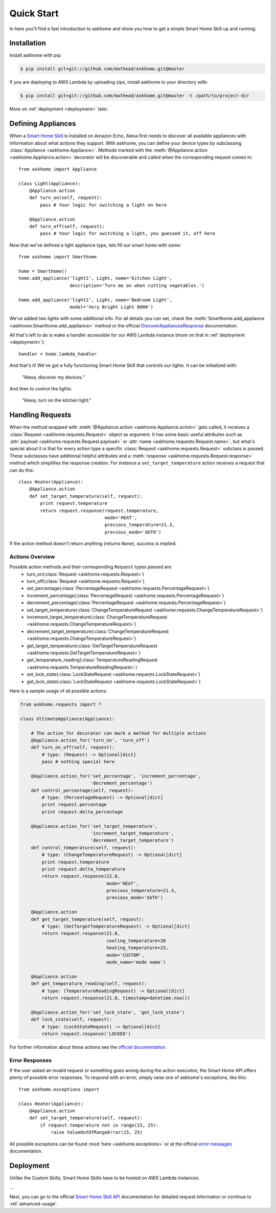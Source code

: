 Quick Start
===========

In here you'll find a fast introduction to askhome and show you how to get a simple Smart Home Skill
up and running.

Installation
------------

Install askhome with pip:

.. code-block:: console

    $ pip install git+git://github.com/mathead/askhome.git@master

If you are deploying to AWS Lambda by uploading zips, install askhome to your directory with:

.. code-block:: console

    $ pip install git+git://github.com/mathead/askhome.git@master -t /path/to/project-dir

More on :ref:`deployment <deployment>` later.

Defining Appliances
-------------------

When a `Smart Home Skill`_ is installed on Amazon Echo, Alexa first needs to discover all available
appliances with information about what *actions* they support. With askhome, you can define your
device types by subclassing :class:`Appliance <askhome.Appliance>`. Methods marked with the
:meth:`@Appliance.action <askhome.Appliance.action>` decorator will be discoverable and called when
the corresponding request comes in::

    from askhome import Appliance

    class Light(Appliance):
        @Appliance.action
        def turn_on(self, request):
            pass # Your logic for switching a light on here

        @Appliance.action
        def turn_off(self, request):
            pass # Your logic for switching a light, you guessed it, off here

Now that we've defined a light appliance type, lets fill our smart home with some::

    from askhome import Smarthome

    home = Smarthome()
    home.add_appliance('light1', Light, name='Kitchen Light',
                       description='Turn me on when cutting vegetables.')

    home.add_appliance('light2', Light, name='Bedroom Light',
                       model='Very Bright Light 8000')

We've added two lights with some additional info. For all details you can set, check the
:meth:`Smarthome.add_appliance <askhome.Smarthome.add_appliance>` method or the official
`DiscoverAppliancesResponse`_
documentation.

All that's left to do is make a handler accessible for our AWS Lambda instance (more on that in
:ref:`deployment <deployment>`)::

    handler = home.lambda_handler

And that's it! We've got a fully functioning Smart Home Skill that controls our lights. It can be
initialized with:

    "Alexa, discover my devices."

And then to control the lights:

    "Alexa, turn on the kitchen light."

Handling Requests
-----------------

When the method wrapped with :meth:`@Appliance.action <askhome.Appliance.action>` gets called, it
receives a :class:`Request <askhome.requests.Request>` object as argument. It has some basic
useful attributes such as :attr:`payload <askhome.requests.Request.payload>` or
:attr:`name <askhome.requests.Request.name>`, but what's special about it is that for every
action type a specific :class:`Request <askhome.requests.Request>` subclass is passed. These
subclasses have additional helpful attributes and a
:meth:`response <askhome.requests.Request.response>` method which simplifies the response creation.
For instance a ``set_target_temperature`` action receives a request that can do this::

    class Heater(Appliance):
        @Appliance.action
        def set_target_temperature(self, request):
            print request.temperature
            return request.response(request.temperature,
                                    mode='HEAT',
                                    previous_temperature=21.3,
                                    previous_mode='AUTO')

If the action method doesn't return anything (returns ``None``), success is implied.

Actions Overview
^^^^^^^^^^^^^^^^

Possible action methods and their corresponding ``Request`` types passed are:
    * turn_on(:class:`Request <askhome.requests.Request>`)
    * turn_off(:class:`Request <askhome.requests.Request>`)
    * set_percentage(:class:`PercentageRequest <askhome.requests.PercentageRequest>`)
    * increment_percentage(:class:`PercentageRequest <askhome.requests.PercentageRequest>`)
    * decrement_percentage(:class:`PercentageRequest <askhome.requests.PercentageRequest>`)
    * set_target_temperature(:class:`ChangeTemperatureRequest <askhome.requests.ChangeTemperatureRequest>`)
    * increment_target_temperature(:class:`ChangeTemperatureRequest <askhome.requests.ChangeTemperatureRequest>`)
    * decrement_target_temperature(:class:`ChangeTemperatureRequest <askhome.requests.ChangeTemperatureRequest>`)
    * get_target_temperature(:class:`GetTargetTemperatureRequest <askhome.requests.GetTargetTemperatureRequest>`)
    * get_temperature_reading(:class:`TemperatureReadingRequest <askhome.requests.TemperatureReadingRequest>`)
    * set_lock_state(:class:`LockStateRequest <askhome.requests.LockStateRequest>`)
    * get_lock_state(:class:`LockStateRequest <askhome.requests.LockStateRequest>`)

Here is a sample usage of all possible actions:

.. code-block:: python

    from askhome.requests import *

    class UltimateAppliance(Appliance):

        # The action_for decorator can mark a method for multiple actions
        @Appliance.action_for('turn_on', 'turn_off')
        def turn_on_off(self, request):
            # type: (Request) -> Optional[dict]
            pass # nothing special here

        @Appliance.action_for('set_percentage', 'increment_percentage',
                              'decrement_percentage')
        def control_percentage(self, request):
            # type: (PercentageRequest) -> Optional[dict]
            print request.percentage
            print request.delta_percentage

        @Appliance.action_for('set_target_temperature',
                              'increment_target_temperature',
                              'decrement_target_temperature')
        def control_temperature(self, request):
            # type: (ChangeTemperatureRequest) -> Optional[dict]
            print request.temperature
            print request.delta_temperature
            return request.response(22.8,
                                    mode='HEAT',
                                    previous_temperature=21.3,
                                    previous_mode='AUTO')

        @Appliance.action
        def get_target_temperature(self, request):
            # type: (GetTargetTemperatureRequest) -> Optional[dict]
            return request.response(21.8,
                                    cooling_temperature=20
                                    heating_temperature=23,
                                    mode='CUSTOM',
                                    mode_name='mode name')

        @Appliance.action
        def get_temperature_reading(self, request):
            # type: (TemperatureReadingRequest) -> Optional[dict]
            return request.response(21.8, timestamp=datetime.now())

        @Appliance.action_for('set_lock_state', 'get_lock_state')
        def lock_state(self, request):
            # type: (LockStateRequest) -> Optional[dict]
            return request.response('LOCKED')

For further information about these actions see the `official documentation`_.

Error Responses
^^^^^^^^^^^^^^^

If the user asked an invalid request or something goes wrong during the action execution, the Smart
Home API offers plenty of possible error responses. To respond with an error, simply raise one of
askhome's exceptions, like this::

    from askhome.exceptions import

    class Heater(Appliance):
        @Appliance.action
        def set_target_temperature(self, request):
            if request.temperature not in range(15, 25):
                raise ValueOutOfRangeError(15, 25)

All possible exceptions can be found :mod:`here <askhome.exceptions>` or at the official
`error messages`_ documentation.

.. _deployment:

Deployment
----------

Unlike the Custom Skills, Smart Home Skills have to be hosted on AWS Lambda instances.

...

Next, you can go to the official `Smart Home Skill API`_ documentation for detailed request
information or continue to :ref:`advanced-usage`.

.. links
.. _Smart Home Skill: https://developer.amazon.com/public/solutions/alexa/alexa-skills-kit/overviews/understanding-the-smart-home-skill-api
.. _DiscoverAppliancesResponse: https://developer.amazon.com/public/solutions/alexa/alexa-skills-kit/docs/smart-home-skill-api-reference#discoverappliancesresponse
.. _Smart Home Skill API: https://developer.amazon.com/public/solutions/alexa/alexa-skills-kit/docs/smart-home-skill-api-reference
.. _official documentation: https://developer.amazon.com/public/solutions/alexa/alexa-skills-kit/docs/smart-home-skill-api-reference#message-payload
.. _error messages: https://developer.amazon.com/public/solutions/alexa/alexa-skills-kit/docs/smart-home-skill-api-reference#error-messages
